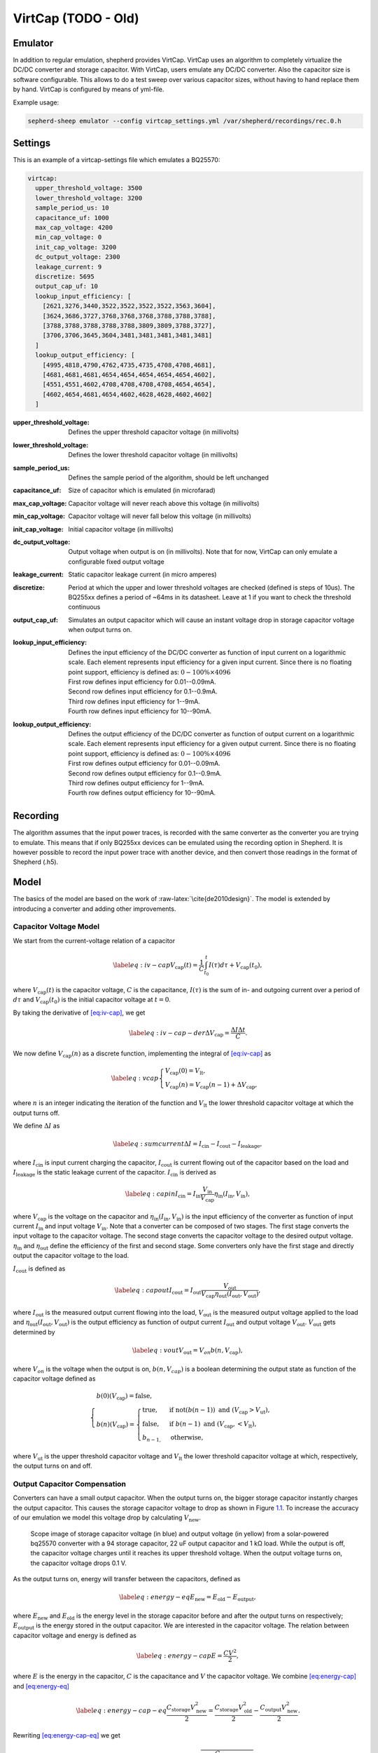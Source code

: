 .. role:: raw-latex(raw)
   :format: latex
..

VirtCap (TODO - Old)
====================

Emulator
---------

In addition to regular emulation, shepherd provides VirtCap.
VirtCap uses an algorithm to completely virtualize the DC/DC converter and storage capacitor.
With VirtCap, users emulate any DC/DC converter.
Also the capacitor size is software configurable.
This allows to do a test sweep over various capacitor sizes,
without having to hand replace them by hand.
VirtCap is configured by means of yml-file.

Example usage:

.. code-block:: bash

    sepherd-sheep emulator --config virtcap_settings.yml /var/shepherd/recordings/rec.0.h

Settings
--------
This is an example of a virtcap-settings file which emulates a BQ25570:

.. code-block:: yaml

    virtcap:
      upper_threshold_voltage: 3500
      lower_threshold_voltage: 3200
      sample_period_us: 10
      capacitance_uf: 1000
      max_cap_voltage: 4200
      min_cap_voltage: 0
      init_cap_voltage: 3200
      dc_output_voltage: 2300
      leakage_current: 9
      discretize: 5695
      output_cap_uf: 10
      lookup_input_efficiency: [
        [2621,3276,3440,3522,3522,3522,3522,3563,3604],
        [3624,3686,3727,3768,3768,3768,3788,3788,3788],
        [3788,3788,3788,3788,3788,3809,3809,3788,3727],
        [3706,3706,3645,3604,3481,3481,3481,3481,3481]
      ]
      lookup_output_efficiency: [
        [4995,4818,4790,4762,4735,4735,4708,4708,4681],
        [4681,4681,4681,4654,4654,4654,4654,4654,4602],
        [4551,4551,4602,4708,4708,4708,4708,4654,4654],
        [4602,4654,4681,4654,4602,4628,4628,4602,4602]
      ]


:upper_threshold_voltage: Defines the upper threshold capacitor voltage (in millivolts)
:lower_threshold_voltage: Defines the lower threshold capacitor voltage (in millivolts)
:sample_period_us: Defines the sample period of the algorithm, should be left unchanged
:capacitance_uf: Size of capacitor which is emulated (in microfarad)
:max_cap_voltage: Capacitor voltage will never reach above this voltage (in millivolts)
:min_cap_voltage: Capacitor voltage will never fall below this voltage (in millivolts)
:init_cap_voltage: Initial capacitor voltage (in millivolts)
:dc_output_voltage: Output voltage when output is on (in millivolts). Note that for now, VirtCap can only emulate a configurable fixed output voltage
:leakage_current: Static capacitor leakage current (in micro amperes)
:discretize: Period at which the upper and lower threshold voltages are checked (defined is steps of 10us). The BQ255xx defines a period of ~64ms in its datasheet. Leave at 1 if you want to check the threshold continuous
:output_cap_uf: Simulates an output capacitor which will cause an instant voltage drop in storage capacitor voltage when output turns on.
:lookup_input_efficiency:
    Defines the input efficiency of the DC/DC converter as function of input current on a logarithmic scale.
    Each element represents input efficiency for a given input current. Since there is no floating point support,
    efficiency is defined as: :math:`0-100 \% \times 4096`

    | First row defines input efficiency for 0.01--0.09mA.
    | Second row defines input efficiency for 0.1--0.9mA.
    | Third row defines input efficiency for 1--9mA.
    | Fourth row defines input efficiency for 10--90mA.
:lookup_output_efficiency:
    Defines the output efficiency of the DC/DC converter as function of output current on a logarithmic scale.
    Each element represents input efficiency for a given output current. Since there is no floating point support,
    efficiency is defined as: :math:`0-100 \% \times 4096`

    | First row defines output efficiency for 0.01--0.09mA.
    | Second row defines output efficiency for 0.1--0.9mA.
    | Third row defines output efficiency for 1--9mA.
    | Fourth row defines output efficiency for 10--90mA.

Recording
---------
The algorithm assumes that the input power traces, is recorded with the same converter as the converter you are trying to emulate.
This means that if only BQ255xx devices can be emulated using the recording option in Shepherd. It is however possible to record the input power trace with another device, and then convert those readings in the format of Shepherd (.h5).

.. role:: raw-latex(raw)
   :format: latex
..

Model
-----

The basics of the model are based on
the work of :raw-latex:`\cite{de2010design}`. The model is extended by
introducing a converter and adding other improvements.

Capacitor Voltage Model
~~~~~~~~~~~~~~~~~~~~~~~

We start from the current-voltage relation of a capacitor

.. math::

   \label{eq:iv-cap}
   V_{\text{cap}}(t) = \frac{1}{C}\int_{t_0}^{t} I(\tau)d\tau + V_{\text{cap}}(t_0),

where :math:`V_{\text{cap}}(t)` is the capacitor voltage, :math:`C` is
the capacitance, :math:`I(\tau)` is the sum of in- and outgoing current
over a period of :math:`d\tau` and :math:`V_{\text{cap}}(t_0)` is the
initial capacitor voltage at :math:`t = 0`.

By taking the derivative of `[eq:iv-cap] <#eq:iv-cap>`__, we get

.. math::

   \label{eq:iv-cap-der}
     \Delta V_{\text{cap}} = \frac{\Delta I \Delta t}{C}.

We now define :math:`V_{\text{cap}}(n)` as a discrete function,
implementing the integral of `[eq:iv-cap] <#eq:iv-cap>`__ as

.. math::

   \label{eq:vcap}
     \begin{cases}
       V_{\text{cap}}(0) = V_{\text{lt}},\\
       V_{\text{cap}}(n) = V_{\text{cap}}(n-1) + \Delta V_{\text{cap}},
     \end{cases}

where :math:`n` is an integer indicating the iteration of the function
and :math:`V_{\text{lt}}` the lower threshold capacitor voltage at which
the output turns off.

We define :math:`\Delta I` as

.. math::

   \label{eq:sumcurrent}
     \Delta I = I_{\text{cin}} - I_{\text{cout}} - I_{\text{leakage}},

where :math:`I_{\text{cin}}` is input current charging the capacitor,
:math:`I_{\text{cout}}` is current flowing out of the capacitor based on
the load and :math:`{I_{\text{leakage}}}` is the static leakage current
of the capacitor. :math:`I_{\text{cin}}` is derived as

.. math::

   \label{eq:capin}
     I_{\text{cin}} = I_{\text{in}}\frac{V_{\text{in}}}{V_{\text{cap}}}\eta_{\text{in}}(I_{\text{in}}, V_{\text{in}}),

where :math:`V_{\text{cap}}` is the voltage on the capacitor and
:math:`\eta_{\text{in}}(I_{\text{in}}, V_{\text{in}})` is the input
efficiency of the converter as function of input current
:math:`I_{\text{in}}` and input voltage :math:`V_{\text{in}}`. Note that
a converter can be composed of two stages. The first stage converts the
input voltage to the capacitor voltage. The second stage converts the
capacitor voltage to the desired output voltage.
:math:`\eta_{\text{in}}` and :math:`\eta_{\text{out}}` define the
efficiency of the first and second stage. Some converters only have the
first stage and directly output the capacitor voltage to the load.

:math:`I_{\text{cout}}` is defined as

.. math::

   \label{eq:capout}
     I_{\text{cout}} = I_{\text{out}}\frac{V_{\text{out}}}{V_{\text{cap}}\eta_{\text{out}}(I_{\text{out}}, V_{\text{out}})},

where :math:`I_{\text{out}}` is the measured output current flowing into
the load, :math:`V_{\text{out}}` is the measured output voltage applied
to the load and
:math:`\eta_{\text{out}}(I_{\text{out}}, V_{\text{out}})` is the output
efficiency as function of output current :math:`I_{\text{out}}` and
output voltage :math:`V_{\text{out}}`. :math:`V_{\text{out}}` gets
determined by

.. math::

   \label{eq:vout}
     V_{\text{out}} = V_{on} b(n, V_{\text{cap}}),

where :math:`V_{on}` is the voltage when the output is on,
:math:`b(n, V_{cap})` is a boolean determining the output state as
function of the capacitor voltage defined as

.. math::

   \begin{cases}
       b(0)(V_{\text{cap}}) = \text{false}, \\
       b(n)(V_{\text{cap}}) =
       \begin{cases}
         \text{true},       & \text{if } \text{not}(b(n-1)) \text{\ and\ } (V_{\text{cap}} > V_{\text{ut}}), \\
         \text{false},       & \text{if } b(n-1) \text{\ and\ } (V_{\text{cap}}, < V_{\text{lt}}), \\
         b_{n-1,} & \text{otherwise},
       \end{cases}
     \end{cases}

where :math:`V_{\text{ut}}` is the upper threshold capacitor voltage and
:math:`V_{\text{lt}}` the lower threshold capacitor voltage at which,
respectively, the output turns on and off.

Output Capacitor Compensation
~~~~~~~~~~~~~~~~~~~~~~~~~~~~~

Converters can have a small output capacitor. When the output turns on,
the bigger storage capacitor instantly charges the output capacitor.
This causes the storage capacitor voltage to drop as shown in
Figure \ `1.1 <#fig:vcap-drop>`__. To increase the accuracy of our
emulation we model this voltage drop by calculating
:math:`V_{\text{new}}`.

.. figure:: pics/scope-image-vcap.png
   :name: fig:vcap-drop
   :width: 95.0%
   :alt: Scope image of storage capacitor voltage (in blue) and output
        voltage (in yellow) from a solar-powered bq25570 converter with a
        94 storage capacitor, 22 output capacitor and 1 kΩ load. While the
        output is off, the capacitor voltage charges until it reaches its
        upper threshold voltage. When the output voltage turns on, the
        capacitor voltage drops 0.1 V.

   Scope image of storage capacitor voltage (in blue) and output
   voltage (in yellow) from a solar-powered bq25570 converter with a
   94 storage capacitor, 22 uF output capacitor and 1 kΩ load. While the
   output is off, the capacitor voltage charges until it reaches its
   upper threshold voltage. When the output voltage turns on, the
   capacitor voltage drops 0.1 V.

As the output turns on, energy will transfer between the capacitors,
defined as

.. math::

   \label{eq:energy-eq}
     E_{\text{new}} = E_{\text{old}} - E_{\text{output}},

where :math:`E_{\text{new}}` and :math:`E_{\text{old}}` is the energy
level in the storage capacitor before and after the output turns on
respectively; :math:`E_{\text{output}}` is the energy stored in the
output capacitor. We are interested in the capacitor voltage. The
relation between capacitor voltage and energy is defined as

.. math::

   \label{eq:energy-cap}
     E = \frac{CV^2}{2},

where :math:`E` is the energy in the capacitor, :math:`C` is the
capacitance and :math:`V` the capacitor voltage. We combine
`[eq:energy-cap] <#eq:energy-cap>`__ and
`[eq:energy-eq] <#eq:energy-eq>`__

.. math::

   \label{eq:energy-cap-eq}
     \frac{C_{\text{storage}}V_{\text{new}}^2}{2} = \frac{C_{\text{storage}}V_{\text{old}}^2}{2} - \frac{C_{\text{output}}V_{\text{new}}^2}{2}.

Rewriting `[eq:energy-cap-eq] <#eq:energy-cap-eq>`__ we get

.. math::

   \label{eq:vout-eq2}
     V_{\text{new}} = \sqrt{\frac{C_{\text{storage}}}{C_{\text{storage}} + C_{\text{output}}}}V_{\text{old}}.
